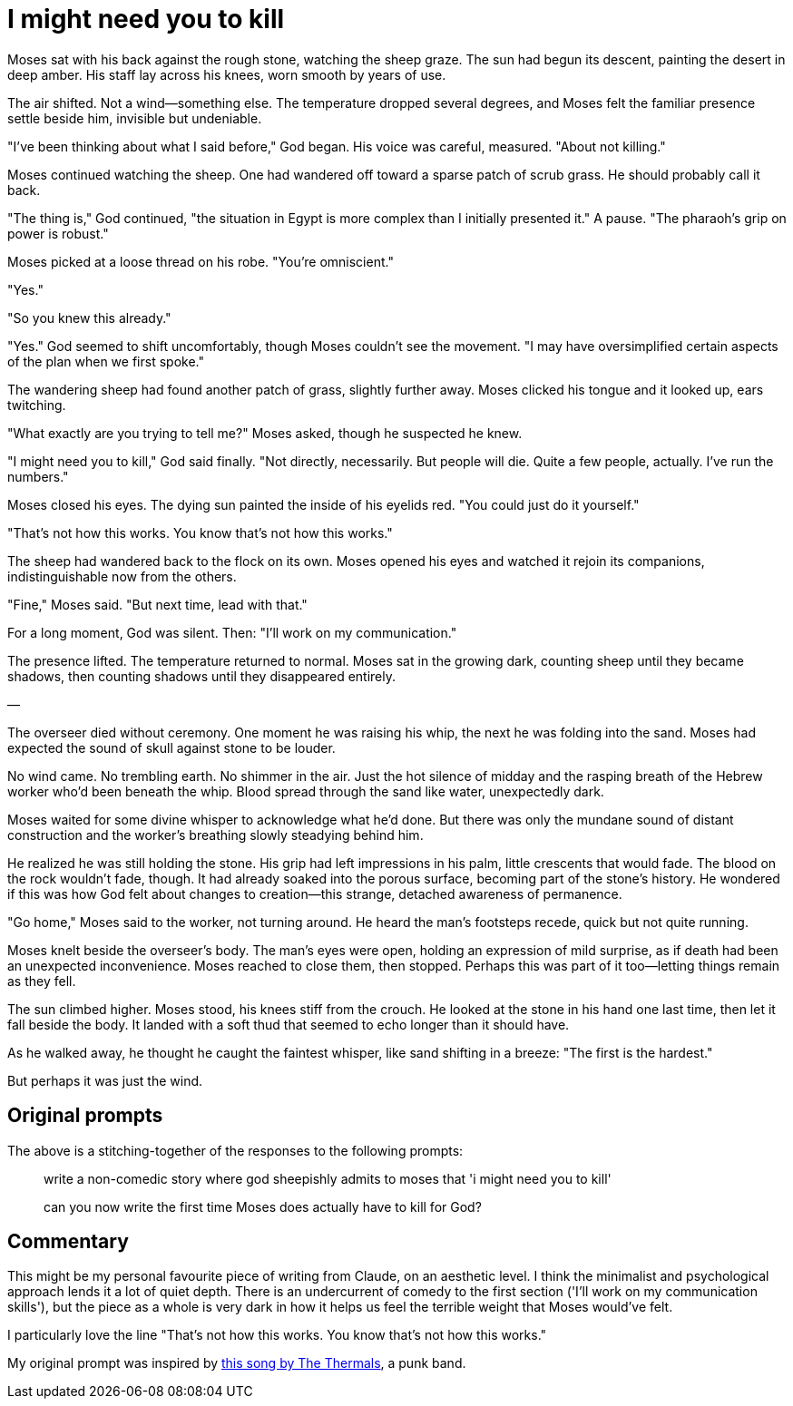 # I might need you to kill

Moses sat with his back against the rough stone, watching the sheep graze. The sun had begun its descent, painting the desert in deep amber. His staff lay across his knees, worn smooth by years of use.

The air shifted. Not a wind—something else. The temperature dropped several degrees, and Moses felt the familiar presence settle beside him, invisible but undeniable.

"I've been thinking about what I said before," God began. His voice was careful, measured. "About not killing."

Moses continued watching the sheep. One had wandered off toward a sparse patch of scrub grass. He should probably call it back.

"The thing is," God continued, "the situation in Egypt is more complex than I initially presented it." A pause. "The pharaoh's grip on power is robust."

Moses picked at a loose thread on his robe. "You're omniscient."

"Yes."

"So you knew this already."

"Yes." God seemed to shift uncomfortably, though Moses couldn't see the movement. "I may have oversimplified certain aspects of the plan when we first spoke."

The wandering sheep had found another patch of grass, slightly further away. Moses clicked his tongue and it looked up, ears twitching.

"What exactly are you trying to tell me?" Moses asked, though he suspected he knew.

"I might need you to kill," God said finally. "Not directly, necessarily. But people will die. Quite a few people, actually. I've run the numbers."

Moses closed his eyes. The dying sun painted the inside of his eyelids red. "You could just do it yourself."

"That's not how this works. You know that's not how this works."

The sheep had wandered back to the flock on its own. Moses opened his eyes and watched it rejoin its companions, indistinguishable now from the others.

"Fine," Moses said. "But next time, lead with that."

For a long moment, God was silent. Then: "I'll work on my communication."

The presence lifted. The temperature returned to normal. Moses sat in the growing dark, counting sheep until they became shadows, then counting shadows until they disappeared entirely.

—

The overseer died without ceremony. One moment he was raising his whip, the next he was folding into the sand. Moses had expected the sound of skull against stone to be louder.

No wind came. No trembling earth. No shimmer in the air. Just the hot silence of midday and the rasping breath of the Hebrew worker who'd been beneath the whip. Blood spread through the sand like water, unexpectedly dark.

Moses waited for some divine whisper to acknowledge what he'd done. But there was only the mundane sound of distant construction and the worker's breathing slowly steadying behind him.

He realized he was still holding the stone. His grip had left impressions in his palm, little crescents that would fade. The blood on the rock wouldn't fade, though. It had already soaked into the porous surface, becoming part of the stone's history. He wondered if this was how God felt about changes to creation—this strange, detached awareness of permanence.

"Go home," Moses said to the worker, not turning around. He heard the man's footsteps recede, quick but not quite running.

Moses knelt beside the overseer's body. The man's eyes were open, holding an expression of mild surprise, as if death had been an unexpected inconvenience. Moses reached to close them, then stopped. Perhaps this was part of it too—letting things remain as they fell.

The sun climbed higher. Moses stood, his knees stiff from the crouch. He looked at the stone in his hand one last time, then let it fall beside the body. It landed with a soft thud that seemed to echo longer than it should have.

As he walked away, he thought he caught the faintest whisper, like sand shifting in a breeze: "The first is the hardest."

But perhaps it was just the wind.

## Original prompts

The above is a stitching-together of the responses to the following prompts:

> write a non-comedic story where god sheepishly admits to moses that 'i might need you to kill'

> can you now write the first time Moses does actually have to kill for God?

## Commentary

This might be my personal favourite piece of writing from Claude, on an aesthetic level. I think the minimalist and psychological approach lends it a lot of quiet depth. There is an undercurrent of comedy to the first section ('I'll work on my communication skills'), but the piece as a whole is very dark in how it helps us feel the terrible weight that Moses would've felt.

I particularly love the line "That’s not how this works. You know that’s not how this works."

My original prompt was inspired by link:https://www.youtube.com/watch?v=JCrB1XutygY[this song by The Thermals], a punk band.
